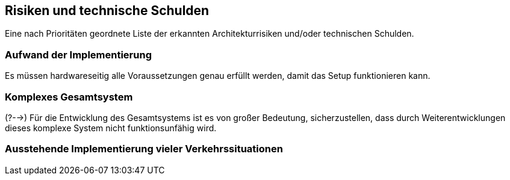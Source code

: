 [[section-technical-risks]]
== Risiken und technische Schulden
Eine nach Prioritäten geordnete Liste der erkannten Architekturrisiken und/oder technischen Schulden.


//.Inhalt
//
//
//.Motivation
//"Risikomanagement ist Projektmanagement für Erwachsene."
//-- Tim Lister, Atlantic Systems Guild
//
//Unter diesem Motto sollten Sie Architekturrisiken und/oder technische Schulden gezielt ermitteln, bewerten und Ihren Management-Stakeholdern (z.B. Projektleitung, Product-Owner) transparent machen.
//
//.Form
//Liste oder Tabelle von Risiken und/oder technischen Schulden, eventuell mit vorgeschlagenen Maßnahmen zur Risikovermeidung, Risikominimierung oder dem Abbau der technischen Schulden.


=== Aufwand der Implementierung
Es müssen hardwareseitig alle Voraussetzungen genau erfüllt werden, damit das Setup funktionieren kann.


=== Komplexes Gesamtsystem
(?-->) Für die Entwicklung des Gesamtsystems ist es von großer Bedeutung, sicherzustellen, dass durch Weiterentwicklungen dieses komplexe System nicht funktionsunfähig wird.


=== Ausstehende Implementierung vieler Verkehrssituationen
